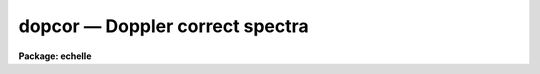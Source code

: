 dopcor — Doppler correct spectra
================================

**Package: echelle**

.. raw:: html

  <BODY>
  <TABLE WIDTH="100%" BORDER=0><TR>
  <TD ALIGN=LEFT><FONT SIZE=4>
  <B>dopcor (Jun94)</B></FONT></TD>
  <TD ALIGN=CENTER><FONT SIZE=4>
  <B>noao.onedspec</B>
  </FONT></TD>
  <TD ALIGN=RIGHT><FONT SIZE=4>
  <B>dopcor (Jun94)</B></FONT></TD>
  </TR></TABLE><P>
  <TITLE>dopcor</TITLE>
  <UL>
  </UL>
  <H2><A NAME="s_name">NAME</A></H2>
  <! BeginSection: 'NAME'>
  <UL>
  dopcor -- Apply doppler correction
  </UL>
  <! EndSection:   'NAME'>
  <H2><A NAME="s_usage">USAGE</A></H2>
  <! BeginSection: 'USAGE'>
  <UL>
  dopcor input output redshift
  </UL>
  <! EndSection:   'USAGE'>
  <H2><A NAME="s_parameters">PARAMETERS</A></H2>
  <! BeginSection: 'PARAMETERS'>
  <UL>
  <DL>
  <DT><B><A NAME="l_input">input</A></B></DT>
  <! Sec='PARAMETERS' Level=0 Label='input' Line='input'>
  <DD>List of input spectra to be doppler corrected.
  </DD>
  </DL>
  <DL>
  <DT><B><A NAME="l_output">output</A></B></DT>
  <! Sec='PARAMETERS' Level=0 Label='output' Line='output'>
  <DD>List of doppler corrected spectra.  If no output list is specified then
  the input spectra are modified.  Also the output name may be
  the same as the input name to replace the input spectra by the
  calibrated spectra.
  </DD>
  </DL>
  <DL>
  <DT><B><A NAME="l_redshift">redshift</A></B></DT>
  <! Sec='PARAMETERS' Level=0 Label='redshift' Line='redshift'>
  <DD>Redshift or radial velocity (km/s) to be removed?  The spectra are corrected so
  that the specified redshift is removed; i.e. spectra with a positive
  velocity are shifted to shorter wavelengths and vice-versa.  This parameter
  may be either a number or an image header keyword with the desired redshift
  or velocity value.  An image header keyword may also have an initial minus
  sign, <TT>'-'</TT>, to specify the negative of a velocity or the redshift complement
  (1/(1+z)-1) of a redshift.  The choice between a redshift and a velocity is
  made with the <I>isvelocity</I> parameter.
  </DD>
  </DL>
  <DL>
  <DT><B><A NAME="l_isvelocity">isvelocity = no</A></B></DT>
  <! Sec='PARAMETERS' Level=0 Label='isvelocity' Line='isvelocity = no'>
  <DD>Is the value specified by the <I>redshift</I> parameter a velocity?  If
  no then the value is interpreted as a redshift and if it is yes then
  it is interpreted as a physical  velocity in kilometers per second.  Note that
  this is a relativistic velocity and not c*z!  For nearby cosmological
  velocities users should specify a redshift (z = v_cosmological / c).
  </DD>
  </DL>
  <DL>
  <DT><B><A NAME="l_add">add = no</A></B></DT>
  <! Sec='PARAMETERS' Level=0 Label='add' Line='add = no'>
  <DD>Add doppler correction to existing correction in "<TT>multispec</TT>" spectra?
  </DD>
  </DL>
  <DL>
  <DT><B><A NAME="l_dispersion">dispersion = yes</A></B></DT>
  <! Sec='PARAMETERS' Level=0 Label='dispersion' Line='dispersion = yes'>
  <DD>Apply a correction to the dispersion function?
  </DD>
  </DL>
  <DL>
  <DT><B><A NAME="l_flux">flux = no</A></B></DT>
  <! Sec='PARAMETERS' Level=0 Label='flux' Line='flux = no'>
  <DD>Apply a flux correction?
  </DD>
  </DL>
  <DL>
  <DT><B><A NAME="l_factor">factor = 3</A></B></DT>
  <! Sec='PARAMETERS' Level=0 Label='factor' Line='factor = 3'>
  <DD>Flux correction factor as a power of 1+z when applying a flux correction.
  </DD>
  </DL>
  <DL>
  <DT><B><A NAME="l_apertures">apertures = "<TT></TT>"</A></B></DT>
  <! Sec='PARAMETERS' Level=0 Label='apertures' Line='apertures = ""'>
  <DD>List of apertures to be corrected.  If none are specified then all apertures
  are corrected.  An aperture list consists of comma separated aperture
  number or aperture number ranges.  A range is hypen separated and may
  include an interval step following the character <TT>'x'</TT>.  See <B>ranges</B>
  for further information.  For N-dimensional spatial spectra such as
  long slit and Fabry-Perot spectra this parameter is ignored.
  </DD>
  </DL>
  <DL>
  <DT><B><A NAME="l_verbose">verbose = no</A></B></DT>
  <! Sec='PARAMETERS' Level=0 Label='verbose' Line='verbose = no'>
  <DD>Print corrections performed?  The information includes the output image
  name, the apertures, the redshift, and the flux correction factor.
  </DD>
  </DL>
  </UL>
  <! EndSection:   'PARAMETERS'>
  <H2><A NAME="s_description">DESCRIPTION</A></H2>
  <! BeginSection: 'DESCRIPTION'>
  <UL>
  The input spectra (as specified by the input image list and apertures) are
  corrected by removing a specified doppler shift and written to the
  specified output images.  The correction is such that if the actual
  shift of the observed object is specified then the corrected spectra
  will be the rest spectra.  The opposite sign for a velocity or the
  redshift complement (1/(1+z)-1) may be used to add a doppler shift
  to a spectrum.
  <P>
  There are two common usages.  One is to take spectra with high doppler
  velocities, such as cosmological sources, and correct them to rest with
  respect to the earth.  In this case the measured redshift or velocity is
  specified to "<TT>remove</TT>" this component.  The other usage is to correct
  spectra to heliocentric or local standard of rest.  The heliocentric or LSR
  velocities can be computed and entered in the image header with the task
  <B>rvcorrect</B>.  In this case it is tempting to again think you are
  "<TT>removing</TT>" the velocity so that you specify the velocity as given in the
  header.  But actually what is needed is to "<TT>add</TT>" the computed standard of
  rest velocity to the observed spectrum taken with respect to the telescope
  to place the dispersion in the desired center of rest.  Thus, in this case
  you specify the opposite of the computed heliocentric or LSR velocity; i.e.
  use a negative.
  <P>
  The redshift or space velocity in km/s is specified either as a number or
  as an image header keyword containing the velocity or redshift.  If a
  number is given it applies to all the input spectra while an image header
  keyword may differ for each image.  The latter method of specifying a
  velocity is useful if velocity corrections are recorded in the image
  header.  See <B>rvcorrect</B> for example.
  <P>
  The choice between a redshift and a space velocity for the <I>redshift</I>
  parameter is made using the <I>isvelocity</I> parameter. If isvelocity=yes
  then the header dispersion solution is modified according to the
  relativistic Doppler correction:
  <P>
  	lambda_new = lamda_old * sqrt((1 + v/c)/(1 - v/c))
  <P>
  where v is the value of "<TT>redshift</TT>".  If isvelocity=no, <I>redshift</I> is
  interpreted as a cosmological redshift and the header dispersion solution
  is modified to give:
  <P>
  	lambda_new = lamda_old * z
  <P>
  where z is the value of "<TT>redshift</TT>"
  <P>
  If the <I>add</I> parameter is used and the image uses a "<TT>multispec</TT>"
  format where the previous doppler factor is stored separately
  then the new doppler factor is:
  <P>
  	znew = (1 + z) * (1 + zold) - 1 = z + zold + z * zold
  <P>
  where z is the specified doppler factor, zold is the previous one,
  and znew is the final doppler factor.  If the <I>add</I> parameter
  is no then the previous correction is replaced by the new correction.
  Note that for images using a linear or equispec coordinate system
  the corrections are always additive since a record is not kept of
  the previous correction.  Also any flux correction is made based
  on the specified doppler correction rather than znew.
  <P>
  There are two corrections which may be made and the user selects one
  or both of these.  A correction to the dispersion function is selected
  with the <I>dispersion</I> parameter.  This correction is a term to be
  applied to the dispersion coordinates defined for the image.  <I>The spectrum
  is not resampled, only the dispersion coordinate function is affected</I>.
  A correction to the flux, pixel values, is selected with the <I>flux</I>
  parameter.  This correction is only significant for cosmological redshifts.
  As such the correction is dependent on a cosmological model as well as
  whether a total flux or surface brightness is measured.  To provide the
  range of possible corrections the flux correction factor is defined by
  the <I>factor</I> parameter as the power of 1+z (where z is the
  redshift) to be multiplied into the observed pixel values.
  <P>
  A keyword DOPCORnn is added to the image header.  The index starts from
  01 and increments if multiple corrections are applied.  The value of
  the keywords gives the redshift applied, the flux factor if used, and
  the apertures which were corrected.
  </UL>
  <! EndSection:   'DESCRIPTION'>
  <H2><A NAME="s_examples">EXAMPLES</A></H2>
  <! BeginSection: 'EXAMPLES'>
  <UL>
  1.  To dispersion and flux correct a quasar spectrum with redshift of
  3.2 to a rest frame:
  <P>
  <PRE>
  	cl&gt; dopcor qso001.ms qso001rest.ms 3.2 flux+
  </PRE>
  <P>
  2.  To correct a set of spectra (in place) to heliocentric rest the task
  <B>rvcorrect</B> is used to set the VHELIO keyword using an observed
  velocity of 0.  Then:
  <P>
  <PRE>
  	cl&gt; dopcor *.imh "" -vhelio isvel+
  </PRE>
  <P>
  3.  To artificially add a redshift of 3.2 to a spectrum the complementary
  redshift is computed:
  <P>
  <PRE>
  	cl&gt; = 1/(1+3.2)-1
  	-0.76190476190476
  	cl&gt; dopcor artspec "" -0.762 flux+
  </PRE>
  </UL>
  <! EndSection:   'EXAMPLES'>
  <H2><A NAME="s_revisions">REVISIONS</A></H2>
  <! BeginSection: 'REVISIONS'>
  <UL>
  <DL>
  <DT><B><A NAME="l_DOPCOR">DOPCOR V2.10.3</A></B></DT>
  <! Sec='REVISIONS' Level=0 Label='DOPCOR' Line='DOPCOR V2.10.3'>
  <DD>This task was extended to work on two and three dimensional spatial spectra
  such as long slit and Fabry-Perot spectra.
  <P>
  The <I>add</I> parameter was added.
  </DD>
  </DL>
  <DL>
  <DT><B><A NAME="l_DOPCOR">DOPCOR V2.10.3</A></B></DT>
  <! Sec='REVISIONS' Level=0 Label='DOPCOR' Line='DOPCOR V2.10.3'>
  <DD>A keyword is added to log the correction applied.
  </DD>
  </DL>
  <DL>
  <DT><B><A NAME="l_DOPCOR">DOPCOR V2.10.2</A></B></DT>
  <! Sec='REVISIONS' Level=0 Label='DOPCOR' Line='DOPCOR V2.10.2'>
  <DD>A sign error in converting velocity to redshift was fixed.  A validity
  check on the velocities and redshifts was added.  The documentation
  was corrected and improved.
  </DD>
  </DL>
  <DL>
  <DT><B><A NAME="l_DOPCOR">DOPCOR V2.10</A></B></DT>
  <! Sec='REVISIONS' Level=0 Label='DOPCOR' Line='DOPCOR V2.10'>
  <DD>This task is new.
  </DD>
  </DL>
  </UL>
  <! EndSection:   'REVISIONS'>
  <H2><A NAME="s_see_also">SEE ALSO</A></H2>
  <! BeginSection: 'SEE ALSO'>
  <UL>
  ranges, rvcorrect
  </UL>
  <! EndSection:    'SEE ALSO'>
  
  <! Contents: 'NAME' 'USAGE' 'PARAMETERS' 'DESCRIPTION' 'EXAMPLES' 'REVISIONS' 'SEE ALSO'  >
  
  </BODY>
  </HTML>